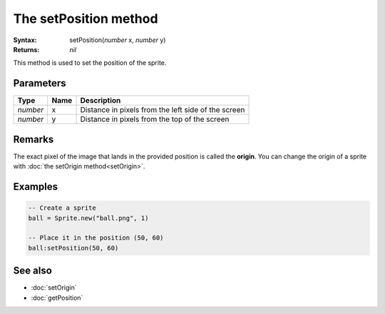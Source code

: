 The setPosition method
======================

:Syntax: setPosition(*number* x, *number* y)
:Returns: *nil*

This method is used to set the position of the sprite.


Parameters
^^^^^^^^^^

+----------+------+-----------------------------------------------------+
| Type     | Name | Description                                         |
+==========+======+=====================================================+
| *number* | x    | Distance in pixels from the left side of the screen |
+----------+------+-----------------------------------------------------+
| *number* | y    | Distance in pixels from the top of the screen       |
+----------+------+-----------------------------------------------------+


Remarks
^^^^^^^

The exact pixel of the image that lands in the provided position is called the
**origin**. You can change the origin of a sprite with
:doc:`the setOrigin method<setOrigin>`.


Examples
^^^^^^^^

.. code-block:: lua

    -- Create a sprite
    ball = Sprite.new("ball.png", 1)

    -- Place it in the position (50, 60)
    ball:setPosition(50, 60)


See also
^^^^^^^^

* :doc:`setOrigin`
* :doc:`getPosition`
